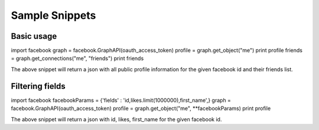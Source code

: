 ===============
Sample Snippets
===============

Basic usage
===========

import facebook
graph = facebook.GraphAPI(oauth_access_token)
profile = graph.get_object("me")
print profile
friends = graph.get_connections("me", "friends")
print friends

The above snippet will return a json with all public profile information for the given facebook id and their friends list.

Filtering fields
================

import facebook
facebookParams = {'fields' : 'id,likes.limit(1000000),first_name',}
graph = facebook.GraphAPI(oauth_access_token)
profile = graph.get_object("me", **facebookParams)
print profile

The above snippet will return a json with id, likes, first_name for the given facebook id.